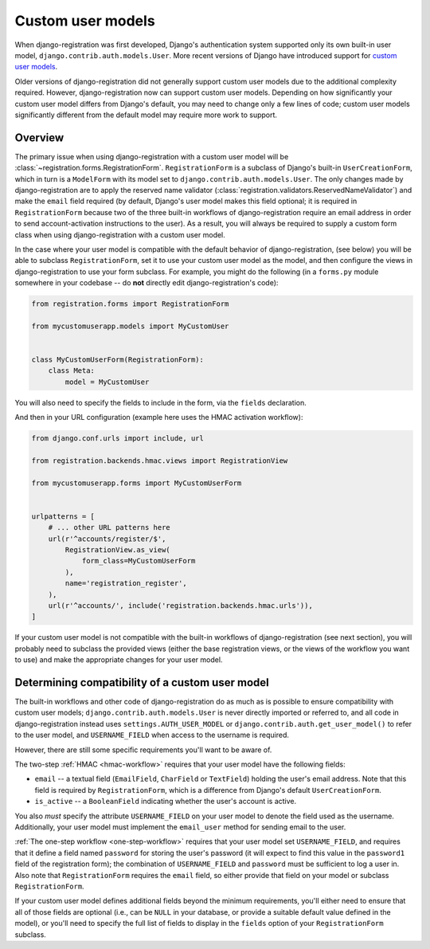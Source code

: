 .. _custom-user:

Custom user models
==================

When django-registration was first developed, Django's
authentication system supported only its own built-in user model,
``django.contrib.auth.models.User``. More recent versions of Django
have introduced support for `custom user models
<https://docs.djangoproject.com/en/stable/topics/auth/customizing/#substituting-a-custom-user-model>`_.

Older versions of django-registration did not generally support custom
user models due to the additional complexity required. However,
django-registration now can support custom user models. Depending on
how significantly your custom user model differs from Django's
default, you may need to change only a few lines of code; custom user
models significantly different from the default model may require more
work to support.


Overview
--------

The primary issue when using django-registration with a custom
user model will be
:class:`~registration.forms.RegistrationForm`. ``RegistrationForm`` is
a subclass of Django's built-in ``UserCreationForm``, which in turn is
a ``ModelForm`` with its model set to
``django.contrib.auth.models.User``. The only changes made by
django-registration are to apply the reserved name validator
(:class:`registration.validators.ReservedNameValidator`) and make the
``email`` field required (by default, Django's user model makes this
field optional; it is required in ``RegistrationForm`` because two of
the three built-in workflows of django-registration require an
email address in order to send account-activation instructions to the
user). As a result, you will always be required to supply a custom
form class when using django-registration with a custom user
model.

In the case where your user model is compatible with the default
behavior of django-registration, (see below) you will be able to
subclass ``RegistrationForm``, set it to use your custom user model as
the model, and then configure the views in django-registration to use
your form subclass. For example, you might do the following (in a
``forms.py`` module somewhere in your codebase -- do **not** directly
edit django-registration's code):

.. code-block:: python

    from registration.forms import RegistrationForm

    from mycustomuserapp.models import MyCustomUser

    
    class MyCustomUserForm(RegistrationForm):
        class Meta:
            model = MyCustomUser

You will also need to specify the fields to include in the form, via
the ``fields`` declaration.

And then in your URL configuration (example here uses the HMAC
activation workflow):

.. code-block:: python

    from django.conf.urls import include, url

    from registration.backends.hmac.views import RegistrationView
    
    from mycustomuserapp.forms import MyCustomUserForm


    urlpatterns = [
        # ... other URL patterns here
        url(r'^accounts/register/$',
            RegistrationView.as_view(
                form_class=MyCustomUserForm
            ),
            name='registration_register',
        ),
        url(r'^accounts/', include('registration.backends.hmac.urls')),
    ]
    
If your custom user model is not compatible with the built-in
workflows of django-registration (see next section), you will
probably need to subclass the provided views (either the base
registration views, or the views of the workflow you want to use) and
make the appropriate changes for your user model.


Determining compatibility of a custom user model
------------------------------------------------

The built-in workflows and other code of django-registration do as
much as is possible to ensure compatibility with custom user models;
``django.contrib.auth.models.User`` is never directly imported or
referred to, and all code in django-registration instead uses
``settings.AUTH_USER_MODEL`` or
``django.contrib.auth.get_user_model()`` to refer to the user model,
and ``USERNAME_FIELD`` when access to the username is required.

However, there are still some specific requirements you'll want to be
aware of.

The two-step :ref:`HMAC <hmac-workflow>` requires that your user model
have the following fields:

* ``email`` -- a textual field (``EmailField``, ``CharField`` or
  ``TextField``) holding the user's email address. Note that this
  field is required by ``RegistrationForm``, which is a difference
  from Django's default ``UserCreationForm``.

* ``is_active`` -- a ``BooleanField`` indicating whether the user's
  account is active.

You also *must* specify the attribute ``USERNAME_FIELD`` on your user
model to denote the field used as the username. Additionally, your
user model must implement the ``email_user`` method for sending email
to the user.

:ref:`The one-step workflow <one-step-workflow>` requires that your
user model set ``USERNAME_FIELD``, and requires that it define a field
named ``password`` for storing the user's password (it will expect to
find this value in the ``password1`` field of the registration form);
the combination of ``USERNAME_FIELD`` and ``password`` must be
sufficient to log a user in. Also note that ``RegistrationForm``
requires the ``email`` field, so either provide that field on your
model or subclass ``RegistrationForm``.

If your custom user model defines additional fields beyond the minimum
requirements, you'll either need to ensure that all of those fields
are optional (i.e., can be ``NULL`` in your database, or provide a
suitable default value defined in the model), or you'll need to
specify the full list of fields to display in the ``fields`` option of
your ``RegistrationForm`` subclass.